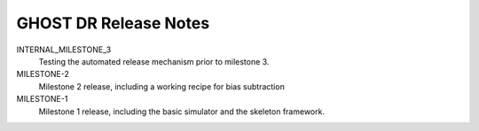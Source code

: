 GHOST DR Release Notes
======================

INTERNAL_MILESTONE_3
  Testing the automated release mechanism prior to milestone 3.


MILESTONE-2
  Milestone 2 release, including a working recipe for bias subtraction


MILESTONE-1
  Milestone 1 release, including the basic simulator and the skeleton framework.


